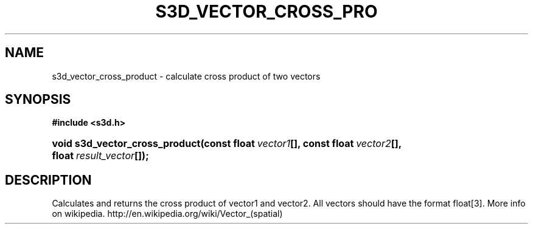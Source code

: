 .\"     Title: s3d_vector_cross_product
.\"    Author:
.\" Generator: DocBook XSL Stylesheets
.\"
.\"    Manual:
.\"    Source:
.\"
.TH "S3D_VECTOR_CROSS_PRO" "3" "" "" ""
.\" disable hyphenation
.nh
.\" disable justification (adjust text to left margin only)
.ad l
.SH "NAME"
s3d_vector_cross_product \- calculate cross product of two vectors
.SH "SYNOPSIS"
.sp
.ft B
.nf
#include <s3d\&.h>
.fi
.ft
.HP 30
.BI "void s3d_vector_cross_product(const\ float\ " "vector1" "[], const\ float\ " "vector2" "[], float\ " "result_vector" "[]);"
.SH "DESCRIPTION"
.PP
Calculates and returns the cross product of vector1 and vector2\&. All vectors should have the format float[3]\&. More info on wikipedia\&. http://en\&.wikipedia\&.org/wiki/Vector_(spatial)
